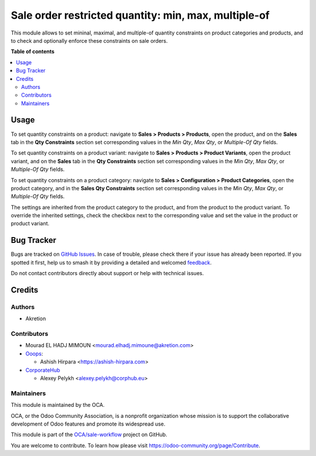=====================================================
Sale order restricted quantity: min, max, multiple-of
=====================================================

.. 
   !!!!!!!!!!!!!!!!!!!!!!!!!!!!!!!!!!!!!!!!!!!!!!!!!!!!
   !! This file is generated by oca-gen-addon-readme !!
   !! changes will be overwritten.                   !!
   !!!!!!!!!!!!!!!!!!!!!!!!!!!!!!!!!!!!!!!!!!!!!!!!!!!!
   !! source digest: sha256:1c96b9ab4a5f52f04233a4d0d47e6c5b19d7871794cec15c15d9a8821109c2dc
   !!!!!!!!!!!!!!!!!!!!!!!!!!!!!!!!!!!!!!!!!!!!!!!!!!!!

.. |badge1| image:: https://img.shields.io/badge/maturity-Beta-yellow.png
    :target: https://odoo-community.org/page/development-status
    :alt: Beta
.. |badge2| image:: https://img.shields.io/badge/licence-AGPL--3-blue.png
    :target: http://www.gnu.org/licenses/agpl-3.0-standalone.html
    :alt: License: AGPL-3
.. |badge3| image:: https://img.shields.io/badge/github-OCA%2Fsale--workflow-lightgray.png?logo=github
    :target: https://github.com/OCA/sale-workflow/tree/17.0/sale_restricted_qty
    :alt: OCA/sale-workflow
.. |badge4| image:: https://img.shields.io/badge/weblate-Translate%20me-F47D42.png
    :target: https://translation.odoo-community.org/projects/sale-workflow-17-0/sale-workflow-17-0-sale_restricted_qty
    :alt: Translate me on Weblate
.. |badge5| image:: https://img.shields.io/badge/runboat-Try%20me-875A7B.png
    :target: https://runboat.odoo-community.org/builds?repo=OCA/sale-workflow&target_branch=17.0
    :alt: Try me on Runboat

|badge1| |badge2| |badge3| |badge4| |badge5|

This module allows to set mininal, maximal, and multiple-of quantity
constraints on product categories and products, and to check and
optionally enforce these constraints on sale orders.

**Table of contents**

.. contents::
   :local:

Usage
=====

To set quantity constraints on a product: navigate to **Sales > Products
> Products**, open the product, and on the **Sales** tab in the **Qty
Constraints** section set corresponding values in the *Min Qty*, *Max
Qty*, or *Multiple-Of Qty* fields.

To set quantity constraints on a product variant: navigate to **Sales >
Products > Product Variants**, open the product variant, and on the
**Sales** tab in the **Qty Constraints** section set corresponding
values in the *Min Qty*, *Max Qty*, or *Multiple-Of Qty* fields.

To set quantity constraints on a product category: navigate to **Sales >
Configuration > Product Categories**, open the product category, and in
the **Sales Qty Constraints** section set corresponding values in the
*Min Qty*, *Max Qty*, or *Multiple-Of Qty* fields.

The settings are inherited from the product category to the product, and
from the product to the product variant. To override the inherited
settings, check the checkbox next to the corresponding value and set the
value in the product or product variant.

Bug Tracker
===========

Bugs are tracked on `GitHub Issues <https://github.com/OCA/sale-workflow/issues>`_.
In case of trouble, please check there if your issue has already been reported.
If you spotted it first, help us to smash it by providing a detailed and welcomed
`feedback <https://github.com/OCA/sale-workflow/issues/new?body=module:%20sale_restricted_qty%0Aversion:%2017.0%0A%0A**Steps%20to%20reproduce**%0A-%20...%0A%0A**Current%20behavior**%0A%0A**Expected%20behavior**>`_.

Do not contact contributors directly about support or help with technical issues.

Credits
=======

Authors
-------

* Akretion

Contributors
------------

-  Mourad EL HADJ MIMOUN <mourad.elhadj.mimoune@akretion.com>
-  `Ooops <https://www.ooops404.com/>`__:

   -  Ashish Hirpara <https://ashish-hirpara.com>

-  `CorporateHub <https://corporatehub.eu/>`__

   -  Alexey Pelykh <alexey.pelykh@corphub.eu>

Maintainers
-----------

This module is maintained by the OCA.

.. image:: https://odoo-community.org/logo.png
   :alt: Odoo Community Association
   :target: https://odoo-community.org

OCA, or the Odoo Community Association, is a nonprofit organization whose
mission is to support the collaborative development of Odoo features and
promote its widespread use.

This module is part of the `OCA/sale-workflow <https://github.com/OCA/sale-workflow/tree/17.0/sale_restricted_qty>`_ project on GitHub.

You are welcome to contribute. To learn how please visit https://odoo-community.org/page/Contribute.
